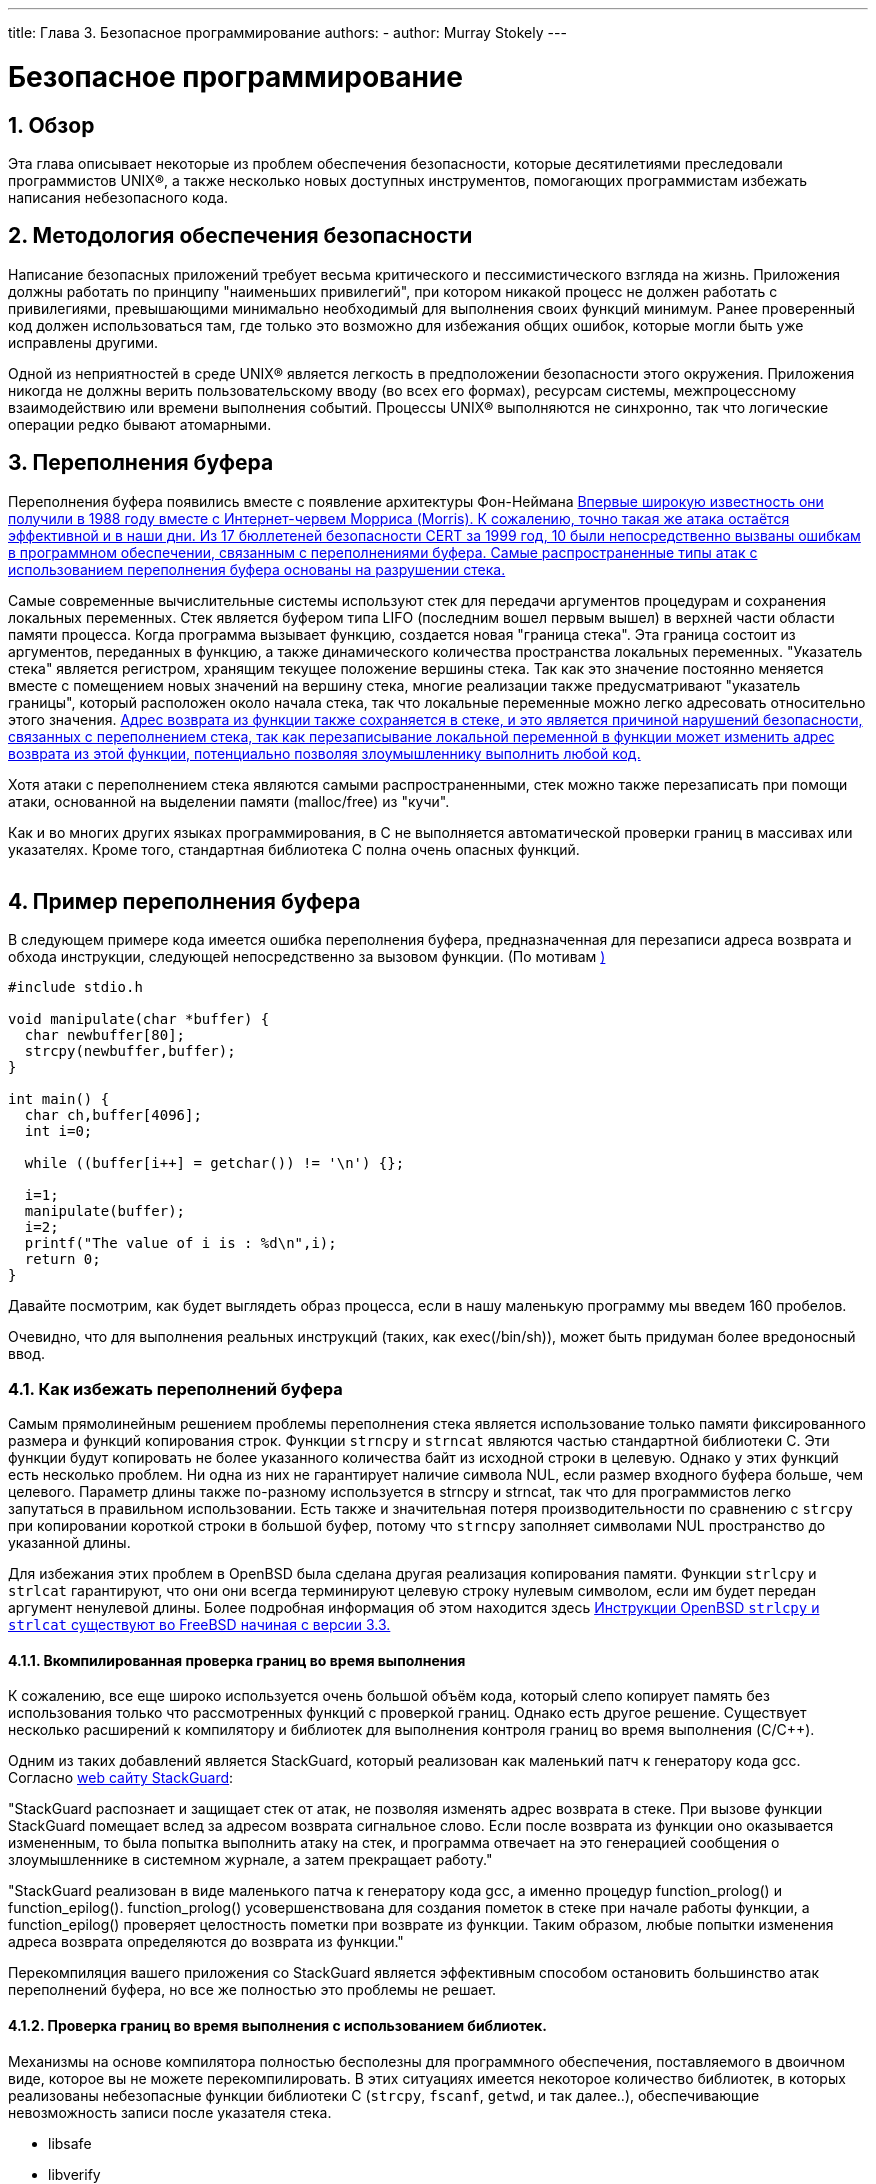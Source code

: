 ---
title: Глава 3. Безопасное программирование
authors: 
  - author: Murray Stokely
---

[[secure]]
= Безопасное программирование
:doctype: book
:toc: macro
:toclevels: 1
:icons: font
:sectnums:
:source-highlighter: rouge
:experimental:
:skip-front-matter:
:toc-title: Содержание
:table-caption: Таблица
:figure-caption: Рисунок
:example-caption: Пример
:xrefstyle: basic
:relfileprefix: ../
:outfilesuffix:

[[secure-synopsis]]
== Обзор

Эта глава описывает некоторые из проблем обеспечения безопасности, которые десятилетиями преследовали программистов UNIX(R), а также несколько новых доступных инструментов, помогающих программистам избежать написания небезопасного кода.

[[secure-philosophy]]
== Методология обеспечения безопасности

Написание безопасных приложений требует весьма критического и пессимистического взгляда на жизнь. Приложения должны работать по принципу "наименьших привилегий", при котором никакой процесс не должен работать с привилегиями, превышающими минимально необходимый для выполнения своих функций минимум. Ранее проверенный код должен использоваться там, где только это возможно для избежания общих ошибок, которые могли быть уже исправлены другими.

Одной из неприятностей в среде UNIX(R) является легкость в предположении безопасности этого окружения. Приложения никогда не должны верить пользовательскому вводу (во всех его формах), ресурсам системы, межпроцессному взаимодействию или времени выполнения событий. Процессы UNIX(R) выполняются не синхронно, так что логические операции редко бывают атомарными.

[[secure-bufferov]]
== Переполнения буфера

Переполнения буфера появились вместе с появление архитектуры Фон-Неймана <<COD,Впервые широкую известность они получили в 1988 году вместе с Интернет-червем Морриса (Morris). К сожалению, точно такая же атака  остаётся эффективной и в наши дни. Из 17 бюллетеней безопасности CERT за 1999 год,  10 были непосредственно вызваны ошибкам в программном обеспечении, связанным с переполнениями буфера. Самые распространенные типы атак с использованием переполнения буфера основаны на разрушении стека.>>

Самые современные вычислительные системы используют стек для передачи аргументов процедурам и сохранения локальных переменных. Стек является буфером типа LIFO (последним вошел первым вышел) в верхней части области памяти процесса. Когда программа вызывает функцию, создается новая "граница стека". Эта граница состоит из аргументов,  переданных в функцию, а также динамического количества пространства локальных переменных. "Указатель стека" является регистром, хранящим  текущее положение вершины стека. Так как это значение постоянно меняется вместе с помещением новых значений на вершину стека, многие реализации также предусматривают "указатель границы", который расположен около начала стека, так что локальные переменные можно легко адресовать относительно этого значения. <<COD,Адрес  возврата из функции также сохраняется в стеке, и это является причиной нарушений безопасности, связанных с переполнением стека, так как перезаписывание локальной переменной в функции может изменить адрес возврата из этой функции, потенциально позволяя злоумышленнику выполнить любой код.>>

Хотя атаки с переполнением стека являются самыми распространенными, стек можно также перезаписать при помощи атаки, основанной на выделении памяти (malloc/free) из "кучи".

Как и во многих других языках программирования, в C не выполняется автоматической проверки границ в массивах или указателях. Кроме того, стандартная библиотека C полна очень опасных функций.

[.informaltable]
[cols="", frame="none"]
|===
|===

== Пример переполнения буфера

В следующем примере кода имеется ошибка переполнения буфера, предназначенная для перезаписи адреса возврата и обхода инструкции, следующей непосредственно за вызовом функции. (По мотивам <<Phrack,)>>

[.programlisting]
....
#include stdio.h

void manipulate(char *buffer) {
  char newbuffer[80];
  strcpy(newbuffer,buffer);
}

int main() {
  char ch,buffer[4096];
  int i=0;

  while ((buffer[i++] = getchar()) != '\n') {};

  i=1;
  manipulate(buffer);
  i=2;
  printf("The value of i is : %d\n",i);
  return 0;
}
....

Давайте посмотрим, как будет выглядеть образ процесса, если в нашу маленькую программу мы введем 160 пробелов.

[XXX figure here!]

Очевидно, что для выполнения реальных инструкций (таких, как exec(/bin/sh)), может быть придуман более вредоносный ввод.

=== Как избежать переполнений буфера

Самым прямолинейным решением проблемы переполнения стека является использование только памяти фиксированного размера и функций копирования строк. Функции `strncpy` и `strncat` являются частью стандартной библиотеки  C. Эти функции будут копировать не более указанного количества байт из исходной строки в целевую. Однако у этих функций есть несколько проблем. Ни одна из них не гарантирует наличие символа NUL, если размер входного буфера больше, чем целевого. Параметр длины также  по-разному используется в strncpy и strncat, так что для программистов легко запутаться в правильном использовании. Есть также и значительная потеря производительности по сравнению с `strcpy` при копировании короткой строки в большой буфер, потому что `strncpy` заполняет символами NUL пространство до указанной длины.

Для избежания этих проблем в OpenBSD была сделана другая  реализация копирования памяти. Функции `strlcpy` и `strlcat` гарантируют, что они они всегда терминируют целевую строку нулевым символом, если им будет передан аргумент ненулевой длины. Более подробная информация об этом находится здесь <<OpenBSD,Инструкции OpenBSD `strlcpy` и `strlcat` существуют во FreeBSD начиная с версии 3.3.>>

==== Вкомпилированная проверка границ во время выполнения

К сожалению, все еще широко используется очень большой объём кода, который слепо копирует память без использования только что рассмотренных функций с проверкой границ. Однако есть другое решение. Существует несколько расширений к компилятору и библиотек для выполнения контроля границ во время выполнения (C/C++).

Одним из таких добавлений является StackGuard, который реализован как маленький патч к генератору кода gcc. Согласно http://immunix.org/stackguard.html[web сайту StackGuard]: 

"StackGuard распознает и защищает стек от атак, не позволяя изменять адрес возврата в стеке. При вызове функции StackGuard помещает вслед за адресом возврата сигнальное слово. Если после возврата из функции оно оказывается измененным, то была попытка выполнить атаку на стек, и программа отвечает на это генерацией сообщения о злоумышленнике в системном журнале, а затем прекращает работу."

"StackGuard реализован в виде маленького патча к генератору кода gcc, а именно процедур function_prolog() и function_epilog(). function_prolog() усовершенствована для создания пометок в стеке при начале работы функции, а function_epilog() проверяет целостность пометки при возврате из функции. Таким образом, любые попытки изменения адреса возврата определяются до возврата из функции."

Перекомпиляция вашего приложения со StackGuard является эффективным способом остановить большинство атак переполнений буфера, но все же полностью это проблемы не решает.

==== Проверка границ во время выполнения с использованием библиотек.

Механизмы на основе компилятора полностью бесполезны для программного обеспечения, поставляемого в двоичном виде, которое вы не можете перекомпилировать. В этих ситуациях имеется некоторое количество библиотек, в которых реализованы небезопасные функции библиотеки C (`strcpy`, `fscanf`, `getwd`, и так далее..), обеспечивающие невозможность записи после указателя стека.

* libsafe
* libverify
* libparanoia

К сожалению, эти защиты имеют некоторое количество недостатков. Эти библиотеки могут защитить только против малого количества проблем, и не могут исправить реальные проблемы. Эти защиты могут не сработать, если приложение скомпилировано с параметром -fomit-frame-pointer. К тому же переменные окружения LD_PRELOAD и LD_LIBRARY_PATH могут быть переопределены/сняты пользователем.

[[secure-setuid]]
== Проблемы с установленным битом UID

Имеется по крайней мере 6 различных идентификаторов (ID), связанных с любым взятым процессом. Поэтому вы должны быть очень осторожны с тем, какие права имеет ваш процесс в каждый момент времени. В частности, все seteuid-приложения должны понижать свои привилегии, как только в них отпадает необходимость.

Реальный ID пользователя может быть изменен только процессом администратора. Программа login устанавливает его, когда пользователь входит в систему, и он редко меняется.

Эффективный ID пользователя устанавливается функциями `exec()`, если у программы установлен бит seteuidt. Приложение может выполнить вызов `seteuid()` в любой момент для установки эффективного ID пользователя в значение реального ID пользователя или сохраняемого set-user-ID. Когда эффективный ID пользователя устанавливается функциями `exec()`, его предыдущее значение сохраняется в сохраняемом set-user-ID.

[[secure-chroot]]
== Ограничение среды работы вашей программы

Традиционно используемым методом ограничения процесса является использование системного вызова `chroot()`. Этот системный вызов меняет корневой каталог, относительно которого определяются все остальные пути в самом процессе и всех порожденных ими процессах. Для того, чтобы этот вызов был выполнен успешно, процесс должен иметь право на выполнение (поиск) каталога, о котором идет речь. Новая среда реально не вступит в силу, пока вы не выполните вызов `chdir()` в вашей новой среде. Следует также отметить, что процесс может с легкостью выйти из chroot-среды, если он имеет привилегии администратора. Это может быть достигнуто созданием файлов устройств для чтения памяти ядра, подключением отладчика к процессу вне узницы и многими другими способами.

Поведение системного вызова `chroot()` можно некоторым образом контролировать `sysctl`-переменной kern.chroot_allow_open_directories. Когда эта переменная установлена в 0, `chroot()` не сработает с ошибкой EPERM, если есть какие-либо открытые каталоги. Если она установлена в значение по умолчанию, равное 1, то `chroot()` не сработает с ошибкой EPERM, если есть какие-либо открытые каталоги и процесс уже подвергнут вызову `chroot()`. Для всех других значений проверка открытости каталогов будет полностью опущена.

=== Функциональность джейлов (jail) во FreeBSD

Концепция джейлов (Jail) расширяет возможности `chroot()`, ограничивая власть администратора созданием настоящих `виртуальных серверов'. Как только тюремная камера создана, все сетевые коммуникации должны осуществляться через выделенный адрес IP, а сила "привилегий пользователя root" в этой тюрьме довольно ограничена.

При работе внутри тюрьмы, любые проверки силы администратора в ядре при помощи вызова `suser()` будут оканчиваться неудачно. Однако некоторые вызовы к `suser()` были изменены на новый интерфейс `suser_xxx()`. Эта функция отвечает за распознание и разрешение доступа к власти администратора для процессов, не находящихся в неволе.

Процесс администратора внутри среды джейла имеет право:

* Манипулировать привилегиями с помощью `setuid`, `seteuid`, `setgid`, `setegid`, `setgroups`, `setreuid`, `setregid` и `setlogin`
* Устанавливать ограничения на использование ресурсов при помощи `setrlimit`
* Модифицировать некоторые sysctl-переменные (kern.hostname)
* `chroot()`
* Устанавливать следующие флаги на vnode: `chflags`, `fchflags`
* Устанавливать такие атрибуты vnode, как права доступа к файлу, изменять его владельца, группу, размер, время доступа и модификации.
* Осуществлять привязку к привилегированному порту в области портов Интернет (порты с номерами 1024)

`Jail` является очень полезным инструментом для запуска приложений в защищенном окружении, но есть и некоторые недостатки. На текущий момент к формату `suser_xxx` не преобразованы механизмы IPC, так что такие приложения, как MySQL, не могут работать в джейле. Права администратора могут имеет малую силу внутри джейла, но нет способа определить, что значит "малую".

=== POSIX(R).1e возможности процессов

POSIX(R) выпустила рабочий документ, который добавляет аудит событий, списки управления доступом, тонко настраиваемые привилегии, метки информации и жесткое управление доступом.

Этот документ находится в работе и находится в центре внимания проекта http://www.trustedbsd.org/[TrustedBSD]. Некоторая начальная функциональность уже была добавлена во FreeBSD-CURRENT (cap_set_proc(3)).

[[secure-trust]]
== Доверие

Приложение никогда не должно полагать, что среда пользователя безопасна. Сюда включается (но этим не ограничено): ввод пользователя, сигналы, переменные среды, ресурсы, IPC, отображаемая в файл память (mmap), рабочий каталог файловой системы, дескрипторы файлов, число открытых файлов и прочее.

Никогда не думайте, что сможете предусмотреть все формы неправильного ввода, который может дать пользователь. Вместо этого ваше приложение должно осуществлять позитивную фильтрацию, пропуская только конечное множество возможных вариантов ввода, которые вы считаете безопасными. Неполная проверка данных была причиной многих нарушений защиты, особенно CGI-скриптов на веб-сайтах. Для имен файлов вам нужно уделять особое внимание путям ("../", "/"), символическим ссылкам и экранирующим символам оболочки.

В Perl имеется такая очень полезная вещь, как "безупречный" (taint) режим, который можно использовать для запрещения скриптам использовать данные, порожденные вне программы, не безопасным способом. Этот режим проверяет аргументы командной строки, переменные окружения, информацию локализации, результаты некоторых системных вызовов (`readdir()`, `readlink()`, `getpwxxx()` и весь файловый ввод.

[[secure-race-conditions]]
== Неожиданное поведение

Неожиданное поведение - это аномальное поведение, вызванное непредусмотренной зависимостью от относительной последовательности событий. Другими словами, программист неправильно предположил, что некоторое событие всегда случается перед другим.

Некоторые из широко распространенных причин возникновения таких проблем являются сигналы, проверки доступа и открытия файлов. Сигналы по своей природе являются асинхронными событиями, так что по отношению к ним нужно проявлять особое внимание. Проверка доступа функцией `access(2)` с последующим вызовом `open(2)` полностью не атомарно. Пользователи могут переместить файлы в промежутке между двумя вызовами. Вместо этого привилегированное приложение должно выполнить `seteuid()`, а затем сразу вызвать `open()`. В тех же строках приложение должно всегда устанавливать явно маску прав доступа (umask) перед вызовом функции `open()` во избежание беспорядочных вызовов `chmod()`.
